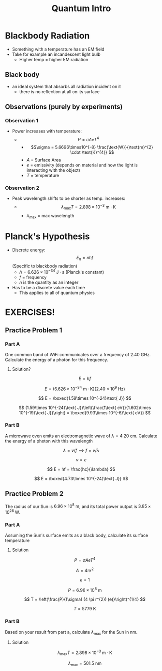 #+title: Quantum Intro
#+startup: latexpreview

* Blackbody Radiation
+ Something with a temperature has an EM field
+ Take for example an incandescent light bulb
  - Higher temp = higher EM radiation

** Black body
+ an ideal system that absorbs all radiation incident on it
  - there is no reflection at all on its surface

** Observations (purely by experiments)
*** Observation 1
+ Power increases with temperature:
  - \[ P = \sigma A e T^{4} \]
    + \[\sigma = 5.6696\times10^{-8} \frac{\text{W}}{\text{m}^{2} \cdot \text{K}^{4}} \]
    + $A$ = Surface Area
    + $e$ = emissivity (depends on material and how the light is interacting with the object)
    + $T$ = temperature

*** Observation 2
+ Peak wavelength shifts to be shorter as temp. increases:
  - \[ \lambda_{\text{max}}T = 2.898\times 10^{-3} \text{ m}\cdot\text{K} \]
    + $\lambda_{\text{max}}$ = max wavelength

* Planck's Hypothesis
+ Discrete energy: \[ E_{n} = nhf \] (Specific to blackbody radiation)
  + $h = 6.626\times 10^{-34}\text{ J}\cdot \text{s}$ (Planck's constant)
  + $f$ = frequency
  + $n$ is the quantity as an integer
+ Has to be a discrete value each time
  - This applies to all of quantum physics

* EXERCISES!
** Practice Problem 1
*** Part A
One common band of WiFi communicates over a frequency of 2.40 GHz. Calculate the energy of a photon for this frequency.

**** Solution?

\[ E = hf \]

\[ E = (6.626\times 10^{-34}\text{ m}\cdot \text{K})(2.40\times 10^{9}\text{ Hz}) \]

\[ E = \boxed{1.59\times 10^{-24}\text{ J}} \]

\[ (1.59\times 10^{-24}\text{ J})\left(\frac{1\text{ eV}}{1.602\times 10^{-19}\text{ J}}\right) = \boxed{9.93\times 10^{-6}\text{ eV}} \]


*** Part B
A microwave oven emits an electromagnetic wave of $\lambda = 4.20 \text{ cm}$. Calculate the energy of a photon with this wavelength

\[ \lambda = v/f \implies f = v/\lambda \]

\[ v = c\]

\[  E = hf = \frac{hc}{\lambda} \]

\[ E = \boxed{4.73\times 10^{-24}\text{ J}} \]


** Practice Problem 2
The radius of our Sun is $6.96\times 10^8 \text{ m}$, and its total power output is $3.85\times 10^{26} \text{ W}$.

*** Part A
Assuming the Sun's surface emits as a black body, calculate its surface temperature

**** Solution

\[ P = \sigma A e T^{4} \]

\[A = 4\pi r^{2}\]

\[ e = 1\]

\[ P = 6.96\times 10^{8} \text{ m} \]

\[ T = \left(\frac{P}{(\sigma) (4 \pi r^{2}) (e)}\right)^{1/4} \]

\[ T = 5779 \text{ K} \]


*** Part B
Based on your result from part a, calculate $\lambda_{\text{max}}$ for the Sun in nm.

**** Solution

\[ \lambda_{\text{max}}T = 2.898\times 10^{-3} \text{ m}\cdot\text{K} \]

\[ \lambda_{\text{max}} = 501.5\text{ nm}\]
